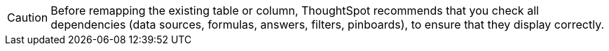 CAUTION: Before remapping the existing table or column, ThoughtSpot recommends that you check all dependencies (data sources, formulas, answers, filters, pinboards), to ensure that they display correctly.